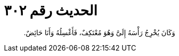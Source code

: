 
= الحديث رقم ٣٠٢

[quote.hadith]
وَكَانَ يُخْرِجُ رَأْسَهُ إِلَىَّ وَهُوَ مُعْتَكِفٌ، فَأَغْسِلُهُ وَأَنَا حَائِضٌ‏.‏